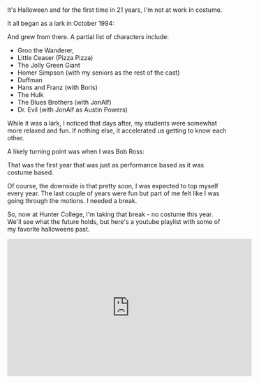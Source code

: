 #+BEGIN_COMMENT
.. title: Halloween 2016
.. slug: halloween-2016
.. date: 2016-10-31 08:47:22 UTC-04:00
.. tags: halloween
.. category: 
.. link: 
.. description: 
.. type: text
#+END_COMMENT

* 

It's Halloween and for the first time in 21 years, I'm not at work in costume.

It all began as a lark in October 1994:


#+BEGIN_EXPORT HTML

<div align="center">
<a href="/img/2013-10-31-halloween/groo.jpg" rel="lightbox">
  <img width="30%" src="/img/2013-10-31-halloween/groo.jpg" class="" alt="" />
</a>
</div>

#+END_EXPORT

And grew from there. A partial list of characters include:

- Groo the Wanderer,
- Little Ceaser (Pizza Pizza)
- The Jolly Green Giant
- Homer Simpson (with my seniors as the rest of the cast)
- Duffman
- Hans and Franz (with Boris)
- The Hulk
- The Blues Brothers (with JonAlf)
- Dr. Evil (with JonAlf as Austin Powers)

While it was a lark, I noticed that days after, my students were
somewhat more relaxed and fun. If nothing else, it accelerated us
getting to know each other.

A likely turning point was when I was Bob Ross:

#+BEGIN_EXPORT HTML

<div align="center">
<a href="/img/2013-10-31-halloween/bob_ross.jpg" rel="lightbox">
  <img width="30%" src="/img/2013-10-31-halloween/bob_ross.jpg" class="" alt="" />

<a href="/img/2013-10-31-halloween/painting.jpg" rel="lightbox">
  <img width="30%" src="/img/2013-10-31-halloween/painting.jpg" class="" alt="" />
</a>
</div>

#+END_EXPORT

That was the first year that was just as performance based as it was costume based. 

Of course, the downside is that pretty soon, I was expected to top
myself every year. The last couple of years were fun but part of me
felt like I was going through the motions. I needed a break.

So, now at Hunter College, I'm taking that break - no costume this
year. We'll see what the future holds, but here's a youtube playlist
with some of my favorite halloweens past.

#+BEGIN_EXPORT HTML
<iframe width="560" height="315" src="https://www.youtube.com/embed/videoseries?list=PL9KxKa8NpFxJYgovyJhF4HZRsAqYKBLiG" frameborder="0" allowfullscreen></iframe>
#+END_EXPORT
